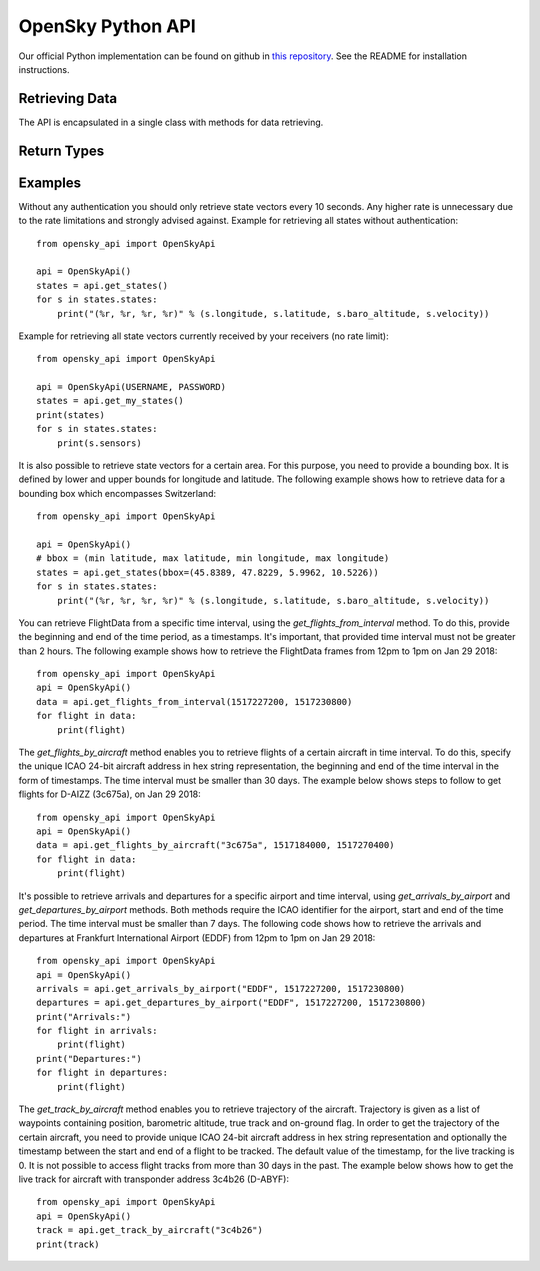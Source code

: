 OpenSky Python API
==================

Our official Python implementation can be found on github in
`this repository <http://github.com/openskynetwork/opensky>`_.
See the README for installation instructions.


Retrieving Data
---------------

The API is encapsulated in a single class with methods for data retrieving.

.. module :: opensky_api
.. autoclass :: OpenSkyApi
    :members: __init__, get_states, get_my_states, get_flights_from_interval, get_flights_by_aircraft, get_arrivals_by_airport, get_departures_by_airport, get_track_by_aircraft

Return Types
------------

.. autoclass :: OpenSkyStates

.. autoclass :: StateVector

.. autoclass :: FlightData

.. autoclass :: Waypoint

.. autoclass :: FlightTrack


Examples
--------

Without any authentication you should only retrieve state vectors every 10 seconds. Any higher rate is unnecessary due
to the rate limitations and strongly advised against. Example for retrieving all states without authentication::

    from opensky_api import OpenSkyApi
    
    api = OpenSkyApi()
    states = api.get_states()
    for s in states.states:
        print("(%r, %r, %r, %r)" % (s.longitude, s.latitude, s.baro_altitude, s.velocity))


Example for retrieving all state vectors currently received by your receivers (no rate limit)::

    from opensky_api import OpenSkyApi
    
    api = OpenSkyApi(USERNAME, PASSWORD)
    states = api.get_my_states()
    print(states)
    for s in states.states:
        print(s.sensors)

It is also possible to retrieve state vectors for a certain area. For this purpose, you need to provide a bounding box.
It is defined by lower and upper bounds for longitude and latitude. The following example shows how to retrieve data
for a bounding box which encompasses Switzerland::

    from opensky_api import OpenSkyApi
    
    api = OpenSkyApi()
    # bbox = (min latitude, max latitude, min longitude, max longitude)
    states = api.get_states(bbox=(45.8389, 47.8229, 5.9962, 10.5226))
    for s in states.states:
        print("(%r, %r, %r, %r)" % (s.longitude, s.latitude, s.baro_altitude, s.velocity))

You can retrieve FlightData from a specific time interval, using the `get_flights_from_interval` method. To do this,
provide the beginning and end of the time period, as a timestamps. It's important, that provided time interval must not
be greater than 2 hours. The following example shows how to retrieve the FlightData frames from 12pm to 1pm on Jan 29
2018::

    from opensky_api import OpenSkyApi
    api = OpenSkyApi()
    data = api.get_flights_from_interval(1517227200, 1517230800)
    for flight in data:
        print(flight)

The `get_flights_by_aircraft` method enables you to retrieve flights of a certain aircraft in time interval. To do this,
specify the unique ICAO 24-bit aircraft address in hex string representation, the beginning and end of the time interval
in the form of timestamps. The time interval must be smaller than 30 days. The example below shows steps to follow to
get flights for D-AIZZ (3c675a), on Jan 29 2018::

    from opensky_api import OpenSkyApi
    api = OpenSkyApi()
    data = api.get_flights_by_aircraft("3c675a", 1517184000, 1517270400)
    for flight in data:
        print(flight)

It's possible to retrieve arrivals and departures for a specific airport and time interval, using
`get_arrivals_by_airport` and `get_departures_by_airport` methods. Both methods require the ICAO identifier for the
airport, start and end of the time period. The time interval must be smaller than 7 days. The following code shows how
to retrieve the arrivals and departures at Frankfurt International Airport (EDDF) from 12pm to 1pm on Jan 29 2018::

    from opensky_api import OpenSkyApi
    api = OpenSkyApi()
    arrivals = api.get_arrivals_by_airport("EDDF", 1517227200, 1517230800)
    departures = api.get_departures_by_airport("EDDF", 1517227200, 1517230800)
    print("Arrivals:")
    for flight in arrivals:
        print(flight)
    print("Departures:")
    for flight in departures:
        print(flight)

The `get_track_by_aircraft` method enables you to retrieve trajectory of the aircraft. Trajectory is given as a list of
waypoints containing position, barometric altitude, true track and on-ground flag. In order to get the trajectory of the
certain aircraft, you need to provide unique ICAO 24-bit aircraft address in hex string representation and optionally
the timestamp between the start and end of a flight to be tracked. The default value of the timestamp, for the live
tracking is 0. It is not possible to access flight tracks from more than 30 days in the past. The example below shows
how to get the live track for aircraft with transponder address 3c4b26 (D-ABYF)::

    from opensky_api import OpenSkyApi
    api = OpenSkyApi()
    track = api.get_track_by_aircraft("3c4b26")
    print(track)

